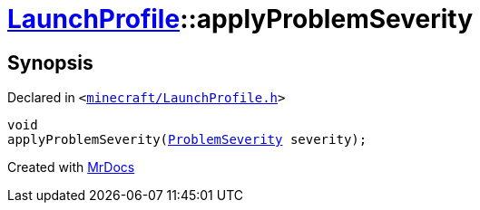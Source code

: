 [#LaunchProfile-applyProblemSeverity]
= xref:LaunchProfile.adoc[LaunchProfile]::applyProblemSeverity
:relfileprefix: ../
:mrdocs:


== Synopsis

Declared in `&lt;https://github.com/PrismLauncher/PrismLauncher/blob/develop/launcher/minecraft/LaunchProfile.h#L64[minecraft&sol;LaunchProfile&period;h]&gt;`

[source,cpp,subs="verbatim,replacements,macros,-callouts"]
----
void
applyProblemSeverity(xref:ProblemSeverity.adoc[ProblemSeverity] severity);
----



[.small]#Created with https://www.mrdocs.com[MrDocs]#
